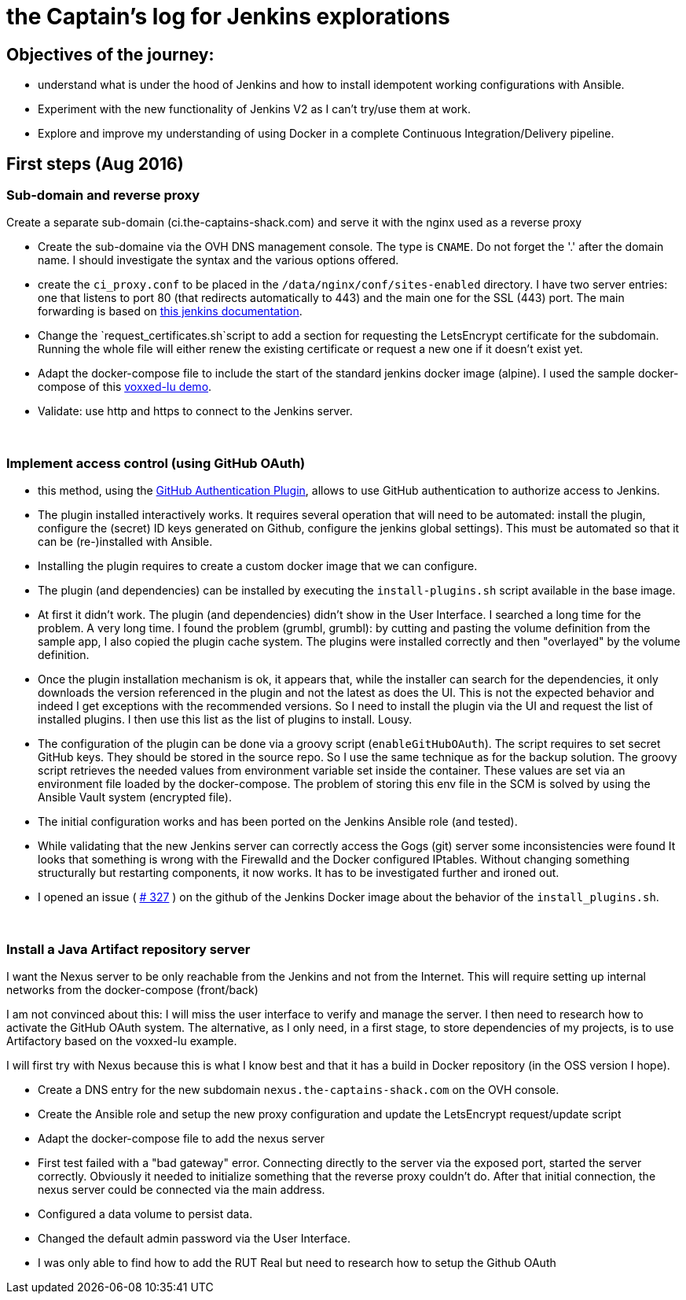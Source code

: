 = the Captain's log for Jenkins explorations

== Objectives of the journey:

* understand what is under the hood of Jenkins and how to install idempotent working configurations with Ansible.
* Experiment with the new functionality of Jenkins V2 as I can't try/use them at work.
* Explore and improve my understanding of using Docker in a complete Continuous Integration/Delivery pipeline.

== First steps (Aug 2016)

=== Sub-domain and reverse proxy

Create a separate sub-domain (ci.the-captains-shack.com) and serve it with the nginx used as a reverse proxy

* Create the sub-domaine via the OVH DNS management console.
   The type is `CNAME`. Do not forget the '.' after the domain name.
   I should investigate the syntax and the various options offered.
* create the `ci_proxy.conf` to be placed in the `/data/nginx/conf/sites-enabled` directory.
   I have two server entries: one that listens to port 80 (that redirects automatically to 443) and the main one for the SSL (443) port.
   The main forwarding is based on https://wiki.jenkins-ci.org/display/JENKINS/Jenkins+behind+an+NGinX+reverse+proxy[this jenkins documentation].
* Change the `request_certificates.sh`script to add a section for requesting the LetsEncrypt certificate for the subdomain. Running the whole file will either renew the existing certificate or request a new one if it doesn't exist yet.
* Adapt the docker-compose file to include the start of the standard jenkins docker image (alpine). I used the sample docker-compose of this https://github.com/dduportal/voxxed-lu-2016[voxxed-lu demo].
* Validate: use http and https to connect to the Jenkins server.

{nbsp}

=== Implement access control (using GitHub OAuth)

* this method, using the https://wiki.jenkins-ci.org/display/JENKINS/GitHub+OAuth+Plugin[GitHub Authentication Plugin], allows to use GitHub authentication to authorize access to Jenkins.
* The plugin installed interactively works. It requires several operation that will need to be automated: install the plugin, configure the (secret) ID keys generated on Github, configure the jenkins global settings).
  This must be automated so that it can be (re-)installed with Ansible.
* Installing the plugin requires to create a custom docker image that we can configure.
* The plugin (and dependencies) can be installed by executing the `install-plugins.sh` script available in the base image.
* At first it didn't work. The plugin (and dependencies) didn't show in the User Interface. I searched a long time for the problem. A very long time.
   I found the problem (grumbl, grumbl): by cutting and pasting the volume definition from the sample app, I also copied the plugin cache system.
   The plugins were installed correctly and then "overlayed" by the volume definition.
* Once the plugin installation mechanism is ok, it appears that, while the installer can search for the dependencies, it only downloads the version referenced in the plugin and not the latest as does the UI.
   This is not the expected behavior and indeed I get exceptions with the recommended versions.
   So I need to install the plugin via the UI and request the list of installed plugins. I then use this list as the list of plugins to install. Lousy.
* The configuration of the plugin can be done via a groovy script (`enableGitHubOAuth`). The script requires to set secret GitHub keys. They should be stored in the source repo.
   So I use the same technique as for the backup solution. The groovy script retrieves the needed values from environment variable set inside the container.
   These values are set via an environment file loaded by the docker-compose. The problem of storing this env file in the SCM is solved by using the Ansible Vault system (encrypted file).
* The initial configuration works and has been ported on the Jenkins Ansible role (and tested).
* While validating that the new Jenkins server can correctly access the Gogs (git) server some inconsistencies were found
   It looks that something is wrong with the Firewalld and the Docker configured IPtables.
   Without changing something structurally but restarting components, it now works.
   It has to be investigated further and ironed out.
* I opened an issue ( https://github.com/jenkinsci/docker/issues/327[# 327] ) on the github of the Jenkins Docker image about the behavior of the `install_plugins.sh`.

{nbsp}

=== Install a Java Artifact repository server

I want the Nexus server to be only reachable from the Jenkins and not from the Internet.
This will require setting up internal networks from the docker-compose (front/back)

I am not convinced about this: I will miss the user interface to verify and manage the server.
I then need to research how to activate the GitHub OAuth system.
The alternative, as I only need, in a first stage, to store dependencies of my projects, is to use Artifactory based on the voxxed-lu example.

I will first try with Nexus because this is what I know best and that it has a build in Docker repository (in the OSS version I hope).

* Create a DNS entry for the new subdomain `nexus.the-captains-shack.com` on the OVH console.
* Create the Ansible role and setup the new proxy configuration and update the LetsEncrypt request/update script
* Adapt the docker-compose file to add the nexus server
* First test failed with a "bad gateway" error.
  Connecting directly to the server via the exposed port, started the server correctly.
  Obviously it needed to initialize something that the reverse proxy couldn't do.
  After that initial connection, the nexus server could be connected via the main address.
* Configured a data volume to persist data.
* Changed the default admin password via the User Interface.
* I was only able to find how to add the RUT Real but need to research how to setup the Github OAuth